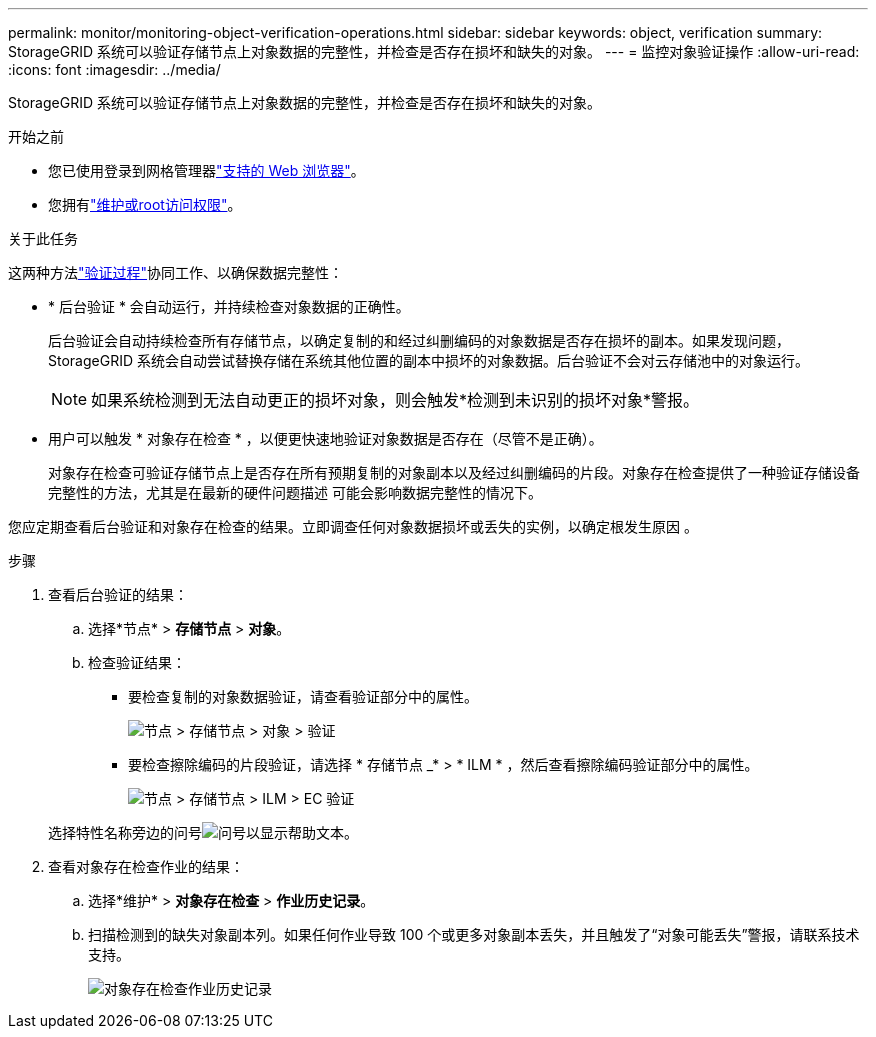 ---
permalink: monitor/monitoring-object-verification-operations.html 
sidebar: sidebar 
keywords: object, verification 
summary: StorageGRID 系统可以验证存储节点上对象数据的完整性，并检查是否存在损坏和缺失的对象。 
---
= 监控对象验证操作
:allow-uri-read: 
:icons: font
:imagesdir: ../media/


[role="lead"]
StorageGRID 系统可以验证存储节点上对象数据的完整性，并检查是否存在损坏和缺失的对象。

.开始之前
* 您已使用登录到网格管理器link:../admin/web-browser-requirements.html["支持的 Web 浏览器"]。
* 您拥有link:../admin/admin-group-permissions.html["维护或root访问权限"]。


.关于此任务
这两种方法link:../troubleshoot/verifying-object-integrity.html["验证过程"]协同工作、以确保数据完整性：

* * 后台验证 * 会自动运行，并持续检查对象数据的正确性。
+
后台验证会自动持续检查所有存储节点，以确定复制的和经过纠删编码的对象数据是否存在损坏的副本。如果发现问题， StorageGRID 系统会自动尝试替换存储在系统其他位置的副本中损坏的对象数据。后台验证不会对云存储池中的对象运行。

+

NOTE: 如果系统检测到无法自动更正的损坏对象，则会触发*检测到未识别的损坏对象*警报。

* 用户可以触发 * 对象存在检查 * ，以便更快速地验证对象数据是否存在（尽管不是正确）。
+
对象存在检查可验证存储节点上是否存在所有预期复制的对象副本以及经过纠删编码的片段。对象存在检查提供了一种验证存储设备完整性的方法，尤其是在最新的硬件问题描述 可能会影响数据完整性的情况下。



您应定期查看后台验证和对象存在检查的结果。立即调查任何对象数据损坏或丢失的实例，以确定根发生原因 。

.步骤
. 查看后台验证的结果：
+
.. 选择*节点* > *存储节点* > *对象*。
.. 检查验证结果：
+
*** 要检查复制的对象数据验证，请查看验证部分中的属性。
+
image::../media/nodes_storage_node_object_verification.png[节点 > 存储节点 > 对象 > 验证]

*** 要检查擦除编码的片段验证，请选择 * 存储节点 _* > * ILM * ，然后查看擦除编码验证部分中的属性。
+
image::../media/nodes_storage_node_ilm_ec_verification.png[节点 > 存储节点 > ILM > EC 验证]

+
选择特性名称旁边的问号image:../media/icon_nms_question.png["问号"]以显示帮助文本。





. 查看对象存在检查作业的结果：
+
.. 选择*维护* > *对象存在检查* > *作业历史记录*。
.. 扫描检测到的缺失对象副本列。如果任何作业导致 100 个或更多对象副本丢失，并且触发了“对象可能丢失”警报，请联系技术支持。
+
image::../media/oec_job_history.png[对象存在检查作业历史记录]





